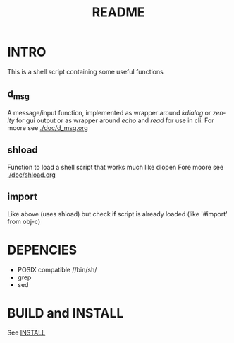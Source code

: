 #+TITLE: README 
#+LANGUAGE: en
* INTRO
This is a shell script containing some useful functions
** d_msg
A message/input function, implemented as wrapper around /kdialog/ or /zenity/ for gui 
output or as wrapper around /echo/ and /read/ for use in cli.
For moore see [[./doc/d_msg.org]]

** shload 
Function to load a shell script that works much like dlopen 
Fore moore see [[./doc/shload.org]]

** import 
Like above (uses shload) but check if script is already loaded (like '#import' from obj-c)

* DEPENCIES 
+ POSIX compatible //bin/sh/  
+ grep
+ sed


* BUILD and INSTALL 

See [[./INSTALL.org][INSTALL]]
